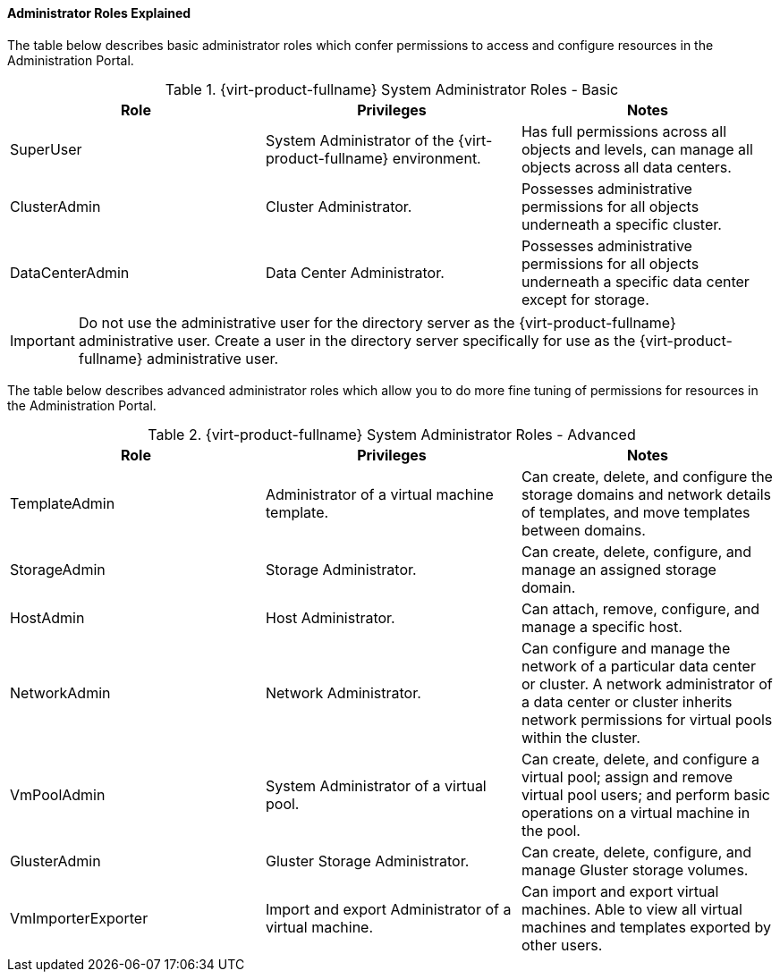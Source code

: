 [id="Administrator_Roles_Explained_{context}"]
==== Administrator Roles Explained

The table below describes basic administrator roles which confer permissions to access and configure resources in the Administration Portal.

[id="Admin_Roles_Basic_{context}"]

.{virt-product-fullname} System Administrator Roles - Basic
[options="header"]
|===
|Role |Privileges |Notes
|SuperUser |System Administrator of the {virt-product-fullname} environment. |Has full permissions across all objects and levels, can manage all objects across all data centers.
|ClusterAdmin |Cluster Administrator. |Possesses administrative permissions for all objects underneath a specific cluster.
|DataCenterAdmin |Data Center Administrator. |Possesses administrative permissions for all objects underneath a specific data center except for storage.
|===

[IMPORTANT]
====
Do not use the administrative user for the directory server as the {virt-product-fullname} administrative user. Create a user in the directory server specifically for use as the {virt-product-fullname} administrative user.
====
The table below describes advanced administrator roles which allow you to do more fine tuning of permissions for resources in the Administration Portal.

[id="Admin_Roles_Advanced_{context}"]

.{virt-product-fullname} System Administrator Roles - Advanced
[options="header"]
|===
|Role |Privileges |Notes
|TemplateAdmin |Administrator of a virtual machine template. |Can create, delete, and configure the storage domains and network details of templates, and move templates between domains.
|StorageAdmin |Storage Administrator. |Can create, delete, configure, and manage an assigned storage domain.
|HostAdmin |Host Administrator. |Can attach, remove, configure, and manage a specific host.
|NetworkAdmin |Network Administrator. |Can configure and manage the network of a particular data center or cluster. A network administrator of a data center or cluster inherits network permissions for virtual pools within the cluster.
|VmPoolAdmin |System Administrator of a virtual pool. |Can create, delete, and configure a virtual pool; assign and remove virtual pool users; and perform basic operations on a virtual machine in the pool.
|GlusterAdmin |Gluster Storage Administrator. |Can create, delete, configure, and manage Gluster storage volumes.
|VmImporterExporter |Import and export Administrator of a virtual machine. |Can import and export virtual machines. Able to view all virtual machines and templates exported by other users.
|===
